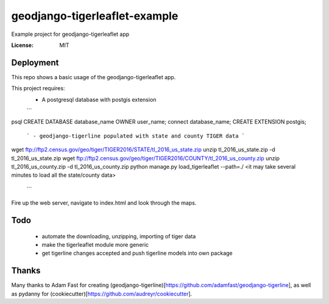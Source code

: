 geodjango-tigerleaflet-example
==============================
Example project for geodjango-tigerleaflet app

.. image:: https://img.shields.io/badge/built%20with-Cookiecutter%20Django-ff69b4.svg
     :target: https://github.com/pydanny/cookiecutter-django/
     :alt: Built with Cookiecutter Django


:License: MIT


.. _settings: http://cookiecutter-django.readthedocs.io/en/latest/settings.html

Deployment
----------

This repo shows a basic usage of the geodjango-tigerleaflet app.

This project requires:
 - A postgresql database with postgis extension
 ```
psql
CREATE DATABASE database_name OWNER user_name;
\connect database_name;
CREATE EXTENSION postgis;
 ```
 - geodjango-tigerline populated with state and county TIGER data
 ```
wget ftp://ftp2.census.gov/geo/tiger/TIGER2016/STATE/tl_2016_us_state.zip
unzip tl_2016_us_state.zip -d tl_2016_us_state.zip
wget ftp://ftp2.census.gov/geo/tiger/TIGER2016/COUNTY/tl_2016_us_county.zip
unzip tl_2016_us_county.zip -d tl_2016_us_county.zip
python manage.py load_tigerleaflet --path=./
<it may take several minutes to load all the state/county data>
 ```


Fire up the web server, navigate to index.html and look through the maps.

Todo
----

 - automate the downloading, unzipping, importing of tiger data
 - make the tigerleaflet module more generic
 - get tigerline changes accepted and push tigerline models into own package

Thanks
------

Many thanks to Adam Fast for creating (geodjango-tigerline)[https://github.com/adamfast/geodjango-tigerline], as well as pydanny for (cookiecutter)[https://github.com/audreyr/cookiecutter].

